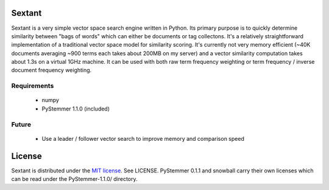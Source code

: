 Sextant
=======

Sextant is a very simple vector space search engine written in Python. Its primary purpose is to quickly determine similarity between "bags of words" which can either be 
documents or tag collectons. It's a relatively straightforward implementation of a traditional vector space model for similarity scoring. It's currently not very memory 
efficient (~40K documents averaging ~900 terms each takes about 200MB on my server) and a vector similarity computation takes about 1.3s on a virtual 1GHz machine. It can 
be used with both raw term frequency weighting or term frequency / inverse document frequency weighting.

Requirements
------------

  * numpy
  * PyStemmer 1.1.0 (included)

Future
------

  * Use a leader / follower vector search to improve memory and comparison speed

License
=======

Sextant is distributed under the `MIT license <http://www.opensource.org/licenses/mit-license.php>`_. See LICENSE.
PyStemmer 0.1.1 and snowball carry their own licenses which can be read under the PyStemmer-1.1.0/ directory.